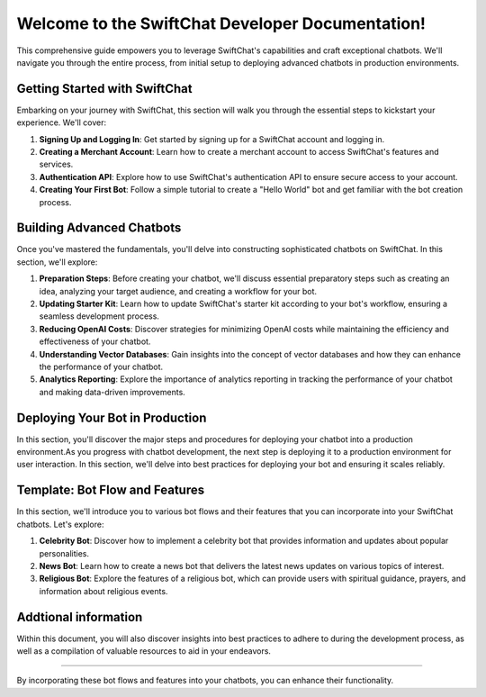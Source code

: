 
Welcome to the SwiftChat Developer Documentation!
===================================================

.. image:: ../images/introduction_images/swiftchat.png
      :alt: introduction 
      :width: 1200
      :height: 200
      :align: center

This comprehensive guide empowers you to leverage SwiftChat's capabilities and craft exceptional chatbots. We'll navigate you through the entire process, from initial setup to deploying advanced chatbots in production environments.

Getting Started with SwiftChat
---------------------------------
Embarking on your journey with SwiftChat, this section will walk you through the essential steps to kickstart your experience. We'll cover:

1. **Signing Up and Logging In**: Get started by signing up for a SwiftChat account and logging in.
2. **Creating a Merchant Account**: Learn how to create a merchant account to access SwiftChat's features and services.
3. **Authentication API**: Explore how to use SwiftChat's authentication API to ensure secure access to your account.
4. **Creating Your First Bot**: Follow a simple tutorial to create a "Hello World" bot and get familiar with the bot creation process.


Building Advanced Chatbots
------------------------------
Once you've mastered the fundamentals, you'll delve into constructing sophisticated chatbots on SwiftChat. In this section, we'll explore:

1. **Preparation Steps**: Before creating your chatbot, we'll discuss essential preparatory steps such as creating an idea, analyzing your target audience, and creating a workflow for your bot.
2. **Updating Starter Kit**: Learn how to update SwiftChat's starter kit according to your bot's workflow, ensuring a seamless development process.
3. **Reducing OpenAI Costs**: Discover strategies for minimizing OpenAI costs while maintaining the efficiency and effectiveness of your chatbot.
4. **Understanding Vector Databases**: Gain insights into the concept of vector databases and how they can enhance the performance of your chatbot.
5. **Analytics Reporting**: Explore the importance of analytics reporting in tracking the performance of your chatbot and making data-driven improvements.

Deploying Your Bot in Production
------------------------------------

In this section, you'll discover the major steps and procedures for deploying your chatbot into a production environment.As you progress with chatbot development, the next step is deploying it to a production environment for user interaction. In this section, we'll delve into best practices for deploying your bot and ensuring it scales reliably.

Template: Bot Flow and Features
--------------------------------
In this section, we'll introduce you to various bot flows and their features that you can incorporate into your SwiftChat chatbots. Let's explore:

1. **Celebrity Bot**: Discover how to implement a celebrity bot that provides information and updates about popular personalities.
2. **News Bot**: Learn how to create a news bot that delivers the latest news updates on various topics of interest.
3. **Religious Bot**: Explore the features of a religious bot, which can provide users with spiritual guidance, prayers, and information about religious events.


Addtional information
----------------------

Within this document, you will also discover insights into best practices to adhere to during the development process, as well as a compilation of valuable resources to aid in your endeavors.

------------------------------------------------------------


By incorporating these bot flows and features into your chatbots, you can enhance their functionality.

.. only:: not index 
   
   .. toctree::
      :maxdepth: 1
      :caption: introduction
      :hidden:

      introduction.rst

   .. toctree::
      :maxdepth: 1
      :caption: Get Started
      :hidden:
      
      start_with_swiftchat.rst
      bot_development_basic.rst
      hello_world.rst
   
   .. toctree::
      :caption: Advanced Bot Development
      :hidden:
      
      bot_development_blueprint
      advance_bot.rst
      media_support.rst
      cost_optimization.rst
      vector_database.rst
      analytics.rst
   
   .. toctree::
      :caption: Best Practices
      :hidden:
      
      best_practices.rst
   
   .. toctree::
      :caption: Bot Deployement
      :hidden:

      deploy.rst
      version_control.rst
   
   .. toctree::
      :caption: api reference
      :hidden:

      api_reference.rst
      
   
  .. toctree::
      :caption: Template
      :hidden:

      template_api.rst

  .. toctree::
      :caption: resources
      :hidden:

      resources.rst

  .. toctree::
      :caption: FAQs
      :hidden:

      api.rst

  .. toctree::
      :caption: Conclusion
      :hidden:

      conclusion.rst     